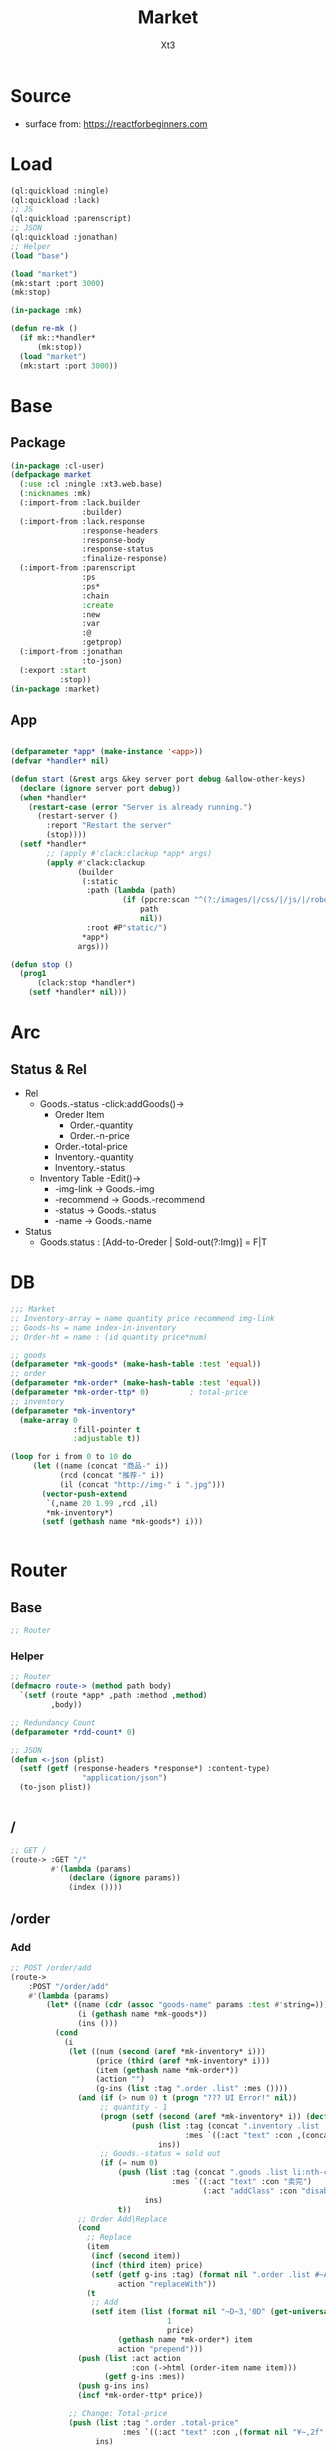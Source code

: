 #+TITLE: Market
#+AUTHOR: Xt3

* Source
- surface from: [[https://reactforbeginners.com][https://reactforbeginners.com]]

* Load
#+BEGIN_SRC lisp
(ql:quickload :ningle)
(ql:quickload :lack)
;; JS
(ql:quickload :parenscript)
;; JSON
(ql:quickload :jonathan)
;; Helper
(load "base")

(load "market")
(mk:start :port 3000)
(mk:stop)

(in-package :mk)

(defun re-mk ()
  (if mk::*handler*
      (mk:stop))
  (load "market")
  (mk:start :port 3000))
#+END_SRC
* Base
** Package
#+BEGIN_SRC lisp :tangle yes
(in-package :cl-user)
(defpackage market
  (:use :cl :ningle :xt3.web.base)
  (:nicknames :mk)
  (:import-from :lack.builder
                :builder)
  (:import-from :lack.response
                :response-headers
                :response-body
                :response-status
                :finalize-response)
  (:import-from :parenscript
                :ps
                :ps*
                :chain
                :create
                :new
                :var
                :@
                :getprop)
  (:import-from :jonathan
                :to-json)
  (:export :start
           :stop))
(in-package :market)

#+END_SRC
** App
#+BEGIN_SRC lisp :tangle yes
 
(defparameter *app* (make-instance '<app>))
(defvar *handler* nil)

(defun start (&rest args &key server port debug &allow-other-keys)
  (declare (ignore server port debug))
  (when *handler*
    (restart-case (error "Server is already running.")
      (restart-server ()
        :report "Restart the server"
        (stop))))
  (setf *handler*
        ;; (apply #'clack:clackup *app* args)
        (apply #'clack:clackup
               (builder
                (:static
                 :path (lambda (path)
                         (if (ppcre:scan "^(?:/images/|/css/|/js/|/robot\\.txt$|/favicon\\.ico$)" path)
                             path
                             nil))
                 :root #P"static/") 
                ,*app*)
               args)))

(defun stop ()
  (prog1
      (clack:stop *handler*)
    (setf *handler* nil)))

#+END_SRC
* Arc
** COMMENT Layout (Outdated)
- 1 Page = 3 column
  - Goods = 35%
    - Maket-Logo|Title (Fixed)
    - Lists (Scroll)
      - Li = 2 column
        - Goods-img : [Img]  = 30%
        - 3 row = 70% 
          - 1r
            - Goods-name (L)
            - Goods-price (R)
          - Goods-Recommend
          - Goods-status : [Add-to-Oreder | Sold-out(?:Img)]
  - Order = 30%
    - Title : "YOUR OREDER"
    - Lists (Scroll)
      - Li = L&R (Hover->Action:"Remove")
        - Order-goods-quantity Order-goods-name
        - Order-goods-total
    - Footer = L&R
      - "Total"
      - Order-price-total
  - Inventory = 35%
    - Titele : "INVENTORY"
    - Lists (Scroll)
      - Li = Table(4r:(3c 1c 1c 1c))
        - 3c
          - -goods-name
          - -total-quantity
          - -goods-status : ["Fresh!" | "Sold Out!"]
        - -goods-recommend
        - -goods-img : [Link]
        - Action : "Remove"
   
** Status & Rel
- Rel
  - Goods.-status -click:addGoods()->
    - Oreder Item
      - Order.-quantity
      - Order.-n-price
    - Order.-total-price
    - Inventory.-quantity
    - Inventory.-status
  - Inventory Table -Edit()->
    - -img-link -> Goods.-img
    - -recommend -> Goods.-recommend
    - -status -> Goods.-status
    - -name -> Goods.-name
- Status
  - Goods.status : [Add-to-Oreder | Sold-out(?:Img)] = F|T

* DB
#+BEGIN_SRC lisp :tangle yes
;;; Market
;; Inventory-array = name quantity price recommend img-link
;; Goods-hs = name index-in-inventory
;; Order-ht = name : (id quantity price*num) 

;; goods
(defparameter *mk-goods* (make-hash-table :test 'equal))
;; order
(defparameter *mk-order* (make-hash-table :test 'equal))
(defparameter *mk-order-ttp* 0)         ; total-price
;; inventory
(defparameter *mk-inventory*
  (make-array 0
              :fill-pointer t
              :adjustable t))

(loop for i from 0 to 10 do
     (let ((name (concat "商品-" i))
           (rcd (concat "推荐-" i))
           (il (concat "http://img-" i ".jpg")))
       (vector-push-extend
        `(,name 20 1.99 ,rcd ,il)
        ,*mk-inventory*)
       (setf (gethash name *mk-goods*) i)))


#+END_SRC

* Router
** Base
#+BEGIN_SRC lisp :tangle yes
;; Router
#+END_SRC
*** Helper
#+BEGIN_SRC lisp :tangle yes
;; Router
(defmacro route-> (method path body)
  `(setf (route *app* ,path :method ,method)
         ,body))

;; Redundancy Count
(defparameter *rdd-count* 0)

;; JSON
(defun <-json (plist)
  (setf (getf (response-headers *response*) :content-type)
                "application/json")
  (to-json plist))


#+END_SRC
** /
#+BEGIN_SRC lisp :tangle yes
;; GET /
(route-> :GET "/" 
         #'(lambda (params)
             (declare (ignore params))
             (index ())))
#+END_SRC
** /order
*** Add
#+BEGIN_SRC lisp :tangle yes
;; POST /order/add
(route->
    :POST "/order/add" 
    #'(lambda (params)
        (let* ((name (cdr (assoc "goods-name" params :test #'string=)))
               (i (gethash name *mk-goods*))
               (ins ()))
          (cond
            (i
             (let ((num (second (aref *mk-inventory* i)))
                   (price (third (aref *mk-inventory* i)))
                   (item (gethash name *mk-order*))
                   (action "")
                   (g-ins (list :tag ".order .list" :mes ())))
               (and (if (> num 0) t (progn "??? UI Error!" nil))
                    ;; quantity - 1
                    (progn (setf (second (aref *mk-inventory* i)) (decf num))
                           (push (list :tag (concat ".inventory .list .table:nth-child(" (+ i 2) ") .quantity")
                                       :mes `((:act "text" :con ,(concat num "个"))))
                                 ins))
                    ;; Goods.-status = sold out
                    (if (= num 0)
                        (push (list :tag (concat ".goods .list li:nth-child(" (+ i 1) ") .status")
                                    :mes `((:act "text" :con "卖完")
                                           (:act "addClass" :con "disabled")))
                              ins)
                        t))
               ;; Order Add|Replace
               (cond
                 ;; Replace
                 (item
                  (incf (second item))
                  (incf (third item) price)
                  (setf (getf g-ins :tag) (format nil ".order .list #~A" (first item))
                        action "replaceWith"))
                 (t
                  ;; Add
                  (setf item (list (format nil "~D~3,'0D" (get-universal-time) (incf *rdd-count*))
                                   1
                                   price)
                        (gethash name *mk-order*) item
                        action "prepend")))
               (push (list :act action
                           :con (->html (order-item name item)))
                     (getf g-ins :mes))
               (push g-ins ins)
               (incf *mk-order-ttp* price))

             ;; Change: Total-price
             (push (list :tag ".order .total-price"
                         :mes `((:act "text" :con ,(format nil "¥~,2f" *mk-order-ttp*))))
                   ins)
             
             ;; <-JSON
             (<-json (list :ins ins)))
            (t
             ;; Error
             "")))))


;; (defclass order ()
;;   (items)
;;   (total-price))
#+END_SRC

*** Del
#+BEGIN_SRC lisp :tangle yes
;; POST /order/del
(route->
    :POST "/order/del" 
    #'(lambda (params)
        (let* ((name (cdr (assoc "goods-name" params :test #'string=)))
               (i (gethash name *mk-goods*))
               (ins ()))
          (if i
              (let ((num (second (aref *mk-inventory* i)))
                    (item (gethash name *mk-order*)))
                (and item
                     (if (= num 0)
                         (push (list :tag (concat ".goods .list li:nth-child(" (+ i 1) ") .status")
                                     :mes `((:act "text" :con "订购")
                                            (:act "removeClass" :con "disabled")))
                               ins)
                         t)
                     (setf (second (aref *mk-inventory* i)) (incf num (second item)))
                     (push (list :tag (concat ".inventory .list .table:nth-child(" (+ i 2) ") .quantity")
                                 :mes `((:act "text" :con ,(concat num "个"))))
                           ins)
                     ;; Change: Total-price
                     (decf *mk-order-ttp* (third item))
                     (push (list :tag ".order .total-price"
                                 :mes `((:act "text" :con ,(format nil "¥~,2f" *mk-order-ttp*))))
                           ins)
                     ;; Remove Item
                     (remhash name *mk-order*)
                     (push (list :tag (concat ".order #" (first item))
                                 :mes `((:act "remove" :con :null)))
                           ins)
                     ;; <-JSON
                     (<-json (list :ins ins))))
              ;; Error
              "ERROR!"))))

#+END_SRC


** -----
** Test
*** COMMENT /test/json
#+BEGIN_SRC lisp :tangle yes
;; POST /test/json
(route->
    :POST "/test/json" 
    #'(lambda (params)
        (declare (ignore params))
        (setf (getf (response-headers *response*) :content-type)
              "application/json")
        (to-json
         `(:|target| ".goods .list"
            :|action| "prepend"
            :|content| ,(->html
                         '(li ()
                           (img (:class "img w-4" :src "#" :alt "Goods"))
                           (div (:class "content w-8")
                            (span (:class "name left") "仙丹")
                            (span (:class "price right") "¥1.99")
                            (p (:class "recommend") "灵丹妙药 食之升仙")
                            (span (:class "status") "订购"))))))))

#+END_SRC

*** COMMENT /test/chart
#+BEGIN_SRC lisp :tangle yes
;; POST /test/chart
(route->
    :POST "/test/chart" 
    #'(lambda (params)
        (declare (ignore params))
        (setf (getf (response-headers *response*) :content-type)
              "application/json")
        (to-json
         `(:|target| ".goods .list"
            :|action| "prepend"
            :|content| ,(->html
                         '(canvas (:id "ichart"
                                   :width "200"
                                   :height "200")))))))

#+END_SRC


* View
** Base
*** Helper
#+BEGIN_SRC lisp :tangle yes
;; CSS
(defun x-browser (att val &optional (browser '("webkit" "moz" "ms")))
  (nconc (let ((ls))
           (loop for i in browser
              do (progn (push (make-keyword (format nil "-~A-~A" i att)) ls)
                        (push val ls)))
           (nreverse ls))
         (list (make-keyword att) val)))

;; JS
(defun jq-ajax (url &key (type "post") (data "") suc
                      (err '(alert (@ jqXHR response-text))))
  `(chain
    $
    (ajax (create
           url ,url
           type ,type
           data ,data
           success (lambda (data status)
                     (if (= status "success")
                         ,suc))
           error (lambda (jqXHR textStatus errorThrown)
                   ,err)))))


(defun jq-ins ()
  `(let ((ins (@ data "INS")))
     (chain
      ins
      (for-each (lambda (item)
                  (let ((target (@ item "TAG"))
                        (methods (@ item "MES")))
                    (chain
                     methods
                     (for-each (lambda (item)
                                 (let ((action (@ item "ACT"))
                                       (content (@ item "CON")))
                                   ((getprop ($ target) action) content)))))))))))
#+END_SRC
*** COMMENT Resource
#+BEGIN_SRC lisp :tangle yes

#+END_SRC
*** Layout
#+BEGIN_SRC lisp :tangle yes
(defun layout-template (args &key (title "标题") links head-rest content scripts)
  (declare (ignore args))
  `(,(doctype)
     (html (:lang "en")
           (head ()
                 (meta (:charset "utf-8"))
                 (meta (:name "viewport"
                              :content "width=device-width, initial-scale=1, shrink-to-fit=no"))
                 (meta (:name "description" :content "?"))
                 (meta (:name "author" :content "Xt3"))
                 (title nil ,title)
                 ,@links
                 ,@head-rest)
           (body ()
                 ,@content
                 ,@scripts))))

#+END_SRC
** Index
*** Htm
#+BEGIN_SRC lisp :tangle yes
(defun index (args)
  (->html
   (layout-template
    args
    :title (or (getf args :title) "我的市场")
    :links `()
    :head-rest
    `((style () ,(index-css)))
    :content
    `((div (:class "market")
           ,(goods-htm)
           ,(order-htm)
           ,(inventory-htm)))
    :scripts
    `(;;,(getf *web-links* :jq-js)
      (script (:src "js/jquery-3.2.1.min.js"))
      ;; (script (:src "js/Chart.bundle.min.js"))
      (script () ,(index-js))))))

#+END_SRC
*** Css
#+BEGIN_SRC lisp :tangle yes
(defun index-css ()
  (->css
   `((* (:margin 0 :padding 0
                 :box-sizing "border-box"
                 :outline "none"))
     (html (:height "100vh"))
     (body (:background "#f5f5f5" :font-size "14px"
                        :height "100%"
                        :padding "50px"))
     (a (:text-decoration "none"
                          :color "#bfbfbf"))
     ("a:hover" (:text-decoration "underline"
                                  :color "#000"))
     ("::-webkit-input-placeholder" (:color "#e6e6e6"
                                            :font-style "italic"))
     ("input" (:border "none"
                       :font-size "14px"
                       :padding "1px 2px 1px 5px"))
     
     ("ul" (:list-style "none"))
     
     ;; Float
     (".left" (:float "left"))
     (".right" (:float "right"))
     
     ;; Gird
     ,@(loop for i from 1 to 12
          collect
            `(,(format nil ".w-~a" i)
               (:width ,(format nil "calc(~a*100%/12)" i)
                       :float "left")))
     ;; (".w-1" (:width "calc(1*100%/12)" :float "left")) ...
     
     ;; Disabled
     (".disabled" (:pointer-events "none"))

     
     ;; Market
     (".market" (:background "white" :border "2px solid black"
                             :height "100%"))
     ,(goods-css)
     ,(order-css)
     ,(inventory-css))))
#+END_SRC
*** Js
#+BEGIN_SRC lisp :tangle yes
(defun index-js ()
  (ps*
   `(defun jq-ins (data) ,(jq-ins))
   `(defun jq-ajax (url data)
      ,(jq-ajax 'url
                :data 'data
                :suc '(jq-ins data)))
   (goods-js)
   (order-js)
   (inventory-js)))

#+END_SRC
** -----
** Goods
*** Htm
#+BEGIN_SRC lisp :tangle yes
(defun goods-htm ()
  `(div (:class "goods left")
        (h1 (:class "title") "市场")
        (ul (:class "list")
            ;; Items
            ,@(loop for i from 0 below (length *mk-inventory*)
                 collect
                   (destructuring-bind (name num price rcd il) (aref *mk-inventory* i)
                     `(li ()
                          (img (:class "img w-4" :src "#" :alt "Goods"))
                          (div (:class "content w-8")
                               (span (:class "name left")
                                     ,(format nil "~A" name))
                               (span (:class "price right")
                                     ,(format nil "¥~A" price))
                               (p (:class "recommend")
                                  ,(format nil "~A" rcd))
                               (span (:class ,(concat "status" (if (<= num 0) " disabled" ""))
                                             :onclick "addOrderItem(this)")
                                     ,(if (<= num 0) "卖完" "订购")))))))))

#+END_SRC

*** Css
#+BEGIN_SRC lisp :tangle yes
(defun goods-css ()
  '(".goods" (:border "1px solid"
              :height "100%"
              :overflow "scroll"
              :width "35%")
    (".title" (:font-size "50px"
               :font-weight "100"
               :border-bottom "1px solid"
               :margin "0px 10px"
               :text-align "center"
               :height "100px"))
    (".list" (:margin "0 10px")
     ("li" (:border-top "1px solid"
                        :border-bottom "1px solid"
                        :margin "2px 0"
                        :min-height "100px")
      ("img" (:border "1px dashed"
                      :margin "3px 0"
                      :height "90px"))
      (".content" (:padding "3px")
                  (".recommend" (:clear "both"))
                  (".status" (:border "1px solid orange"
                                      :border-radius "4px"
                                      :color "orange"
                                      :cursor "pointer"
                                      :padding "2px"))
                  (".status:hover" (:background "orange"
                                                :color "white")))))))
#+END_SRC
*** Js
#+BEGIN_SRC lisp :tangle yes
(defun goods-js ()
  '(defun add-order-item (obj)
    (jq-ajax "/order/add"
     (create 
      :goods-name (chain 
                   ($ obj) (parent) (children ".name")
                   (text))))))
#+END_SRC
**** COMMENT test/json
#+BEGIN_SRC lisp :tangle yes
(defun goods-js ()
  `(defun add-goods ()
     ,(jq-ajax
       "/test/json"
       :suc '(progn
              (let ((target (@ data "target"))
                    (action (@ data "action"))
                    (content (@ data "content")))
                ((getprop ($ target) action) content))))))
#+END_SRC
**** COMMENT test/chart
#+BEGIN_SRC lisp :tangle yes
(defun js-chart (id)
  `(new (*chart
         ;; ctx
         (chain
          document (get-element-by-id ,id) (get-context "2d"))
         ;; data
         (create
          type "bar"
          data (create
                labels '("Red" "Blue")
                datasets `(,(create
                             label "# of Votes"
                             data '(12 19 3)
                             background-color '("rgba(255, 99, 132, 0.2)"
                                                "rgba(54, 162, 235, 0.2)")
                             border-color '("rgba(255,99,132,1)"
                                            "rgba(54, 162, 235, 1)")
                             border-width 1)))
          options (create
                   scales (create
                           yAxes `(,(create
                                     ticks (create
                                            begin-at-zero true)))))))))
(defun goods-js ()
  `(defun add-goods ()
     ,(jq-ajax
       "/test/chart"
       :suc `(progn
               (let ((target (@ data "target"))
                     (action (@ data "action"))
                     (content (@ data "content")))
                 ((getprop ($ target) action) content))
               ,(js-chart "ichart")))))

#+END_SRC
** Order
*** Htm
#+BEGIN_SRC lisp :tangle yes
(defun order-item (name item)
  (destructuring-bind (id num price) item
      `(li (:id ,id)
           (div (:class "info w-8")
                (span (:class "quantity")
                      ,(format nil "~A个" num))
                (span (:class "name")
                      ,(format nil "~A" name))
                (span (:class "remove" :onclick "delOrderItem(this)") "x"))
           (span (:class "n-price w-4")
                 ,(format nil "¥~,2f" price)))))

(defun order-htm ()
  (let ((ttp 0.00))
    `(div (:class "order left")
          (h1 (:class "title") "订单")
          (div (:class "header")
               (span (:class "quantity w-3") "数量")
               (span (:class "name w-6") "商品名")
               (span (:class "n-price w-3") "价格"))
          (ul (:class "list")
              ;; Item
              ,@(let ((order))
                  (maphash (lambda (k v)
                             (push (order-item k v) order)
                             (incf ttp (third v)))
                           ,*mk-order*)
                  order))
          (div (:class "footer")
               "总价"
               (span (:class "total-price right")
                     ,(format nil "¥~,2f" ttp))))))

;; (let ((order))
;;   (maphash (lambda (k v)
;;              (push (format nil "~A ~f" k v)
;;                    order))
;;            *mk-order*)
;;   order)

#+END_SRC
*** Css
#+BEGIN_SRC lisp :tangle yes
(defun order-css ()
  '(".order" (:padding "10px"
              :height "100%"
              :border "1px solid"
              :overflow "scroll"
              :width "30%")
    (".title" (:font-size "20px"
               :text-align "center"
               :margin-bottom "20px"))
    (".header" (:border-bottom "1px solid"
                :height "20px")
     (".name" (:text-align "center")))
    (".n-price" (:text-align "right"))
    (".list" ()
     ("li" (:clear "both"
                   :height "50px"
                   :border-bottom "1px dashed"
                   :position "relative"
                   :display "flex"
                   :align-items "center")
      (".quantity" (:margin-right "10px"))
      (".remove" (:display "none" :cursor "pointer")))
     ("li:hover" ()
      (".remove" (:display "inline-block" :color "red"))))
    (".footer" (:clear "both"
                :margin-top "5px"
                :border-top "1px solid"))))
#+END_SRC
*** Js
#+BEGIN_SRC lisp :tangle yes
(defun order-js ()
  '(defun del-order-item (obj)
    (jq-ajax "/order/del"
     (create 
      :goods-name (chain 
                   ($ obj) (parent) (children ".name")
                   (text))))))

#+END_SRC
** Inventory
*** Htm
#+BEGIN_SRC lisp :tangle yes
(defun inventory-htm ()
  `(div (:class "inventory left")
        (h1 (:class "title") "库存")
        (ul (:class "list")
            ;; Edit Input
            (input (:class "edit"
                           :type "text"
                           :id "edit"
                           :placeholder "???"))
            ;; Items
            ,@(loop for i from 0 below (length *mk-inventory*)
                 collect
                   (destructuring-bind (name num price rcd il) (aref *mk-inventory* i)
                     `(li (:class "table")
                          (div (:class "row")
                               (span (:class "name col w-6")
                                     ,(format nil "~A" name))
                               (span (:class "quantity col w-2")
                                     ,(format nil "~A个" num))
                               (span (:class "price col w-2")
                                     ,(format nil "¥~A" price))
                               (span (:class "col w-2")
                                     (select (:class "status"
                                                     :id "status" :name "status")
                                       (option (:value "fresh") "有存货")
                                       (option (:value "out") "卖完"))))
                          (div (:class "recommend row")
                               ,(format nil "~A" rcd))
                          (div (:class "img-link row")
                               ,(format nil "~A" il))
                          (div (:class "remove row")
                               (span () "移除"))))))))
#+END_SRC

*** Css
#+BEGIN_SRC lisp :tangle yes
(defun inventory-css ()
  '(".inventory" (:border "1px solid"
                  :height "100%"
                  :padding "10px"
                  :overflow "scroll"
                  :width "35%")
    (".title" (:font-size "20px"
               :text-align "center"
               :margin-bottom "20px"))
    (".list" ()
     (".edit" (:display "none"))
     (".editing" (:display "block"))
     (".table" (:margin "10px 0"
                        :border "1px solid"
                        :height "120px")
      (".row" (:border-bottom "1px solid"
                              :height "20px")
              (".col" (:border-right "1px solid"))
              ;; (".name" (:border-right "1px solid"))
              ;; (".quantity" (:border-right "1px solid"))
              ;; (".price" (:border-right "1px solid"))
              )
      (".recommend" (:height "50px" :padding "2px"))
      (".img-link" (:height "30px" :padding "0 2px"
                            :display "flex" :align-items "center" ))
      (".remove" (:text-align "center"
                              :cursor "pointer"))
      (".remove:hover" (:text-decoration "underline"))))))

#+END_SRC
*** Js
#+BEGIN_SRC lisp :tangle yes
(defun inventory-js ())

#+END_SRC
